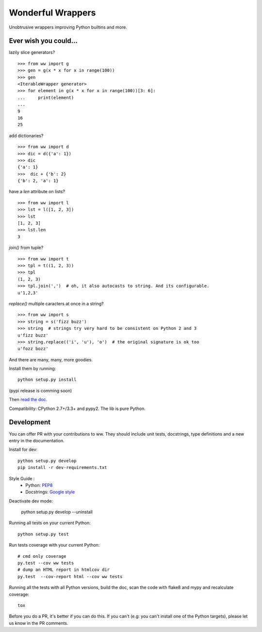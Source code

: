 Wonderful Wrappers
====================

.. image:: http://travis-ci.org/Tygs/ww.svg?branch=master
    :target: https://travis-ci.org/Tygs/ww
.. image:: http://coveralls.io/repos/github/Tygs/ww/badge.svg?branch=master
    :target: https://coveralls.io/github/Tygs/ww?branch=master
.. image:: https://readthedocs.org/projects/wonderful-wrappers/badge/?version=latest
    :target: http://wonderful-wrappers.readthedocs.io/en/latest/?badge=latest
    :alt: Documentation Status

Unobtrusive wrappers improving Python builtins and more.

Ever wish you could...
------------------------

lazily slice generators?

::

    >>> from ww import g
    >>> gen = g(x * x for x in range(100))
    >>> gen
    <IterableWrapper generator>
    >>> for element in g(x * x for x in range(100))[3: 6]:
    ...     print(element)
    ...
    9
    16
    25

add dictionaries?

::

    >>> from ww import d
    >>> dic = d({'a': 1})
    >>> dic
    {'a': 1}
    >>>  dic + {'b': 2}
    {'b': 2, 'a': 1}

have a `len` attribute on lists?

::

    >>> from ww import l
    >>> lst = l([1, 2, 3])
    >>> lst
    [1, 2, 3]
    >>> lst.len
    3

`join()` from tuple?

::

    >>> from ww import t
    >>> tpl = t((1, 2, 3))
    >>> tpl
    (1, 2, 3)
    >>> tpl.join(',')  # oh, it also autocasts to string. And its configurable.
    u'1,2,3'

`replace()` multiple caracters at once in a string?

::

    >>> from ww import s
    >>> string = s('fizz buzz')
    >>> string  # strings try very hard to be consistent on Python 2 and 3
    u'fizz buzz'
    >>> string.replace(('i', 'u'), 'o')  # the original signature is ok too
    u'fozz bozz'

And there are many, many, more goodies.

Install them by running::

    python setup.py install

(pypi release is comming soon)

Then `read the doc`_.

Compatibility: CPython 2.7+/3.3+ and pypy2. The lib is pure Python.

Development
-------------

You can offer PR with your contributions to ww. They should include unit tests,
docstrings, type definitions and a new entry in the documentation.

Install for dev::

    python setup.py develop
    pip install -r dev-requirements.txt

Style Guide :
 - Python: `PEP8`_
 - Docstrings: `Google style`_

Deactivate dev mode:

    python setup.py develop --uninstall

Running all tests on your current Python::

    python setup.py test

Run tests coverage with your current Python::

    # cmd only coverage
    py.test --cov ww tests
    # dump an HTML report in htmlcov dir
    py.test  --cov-report html --cov ww tests

Running all the tests with all Python versions,
build the doc, scan the code with flake8 and mypy and recalculate coverage::

    tox

Before you do a PR, it's better if you can do this. If you can't
(e.g: you can't install one of the Python targets), please let us know in the
PR comments.

.. _PEP8: https://www.python.org/dev/peps/pep-0008/
.. _Google style: http://sphinxcontrib-napoleon.readthedocs.io/en/latest/example_google.html
.. _Read the doc: http://wonderful-wrappers.readthedocs.io/
